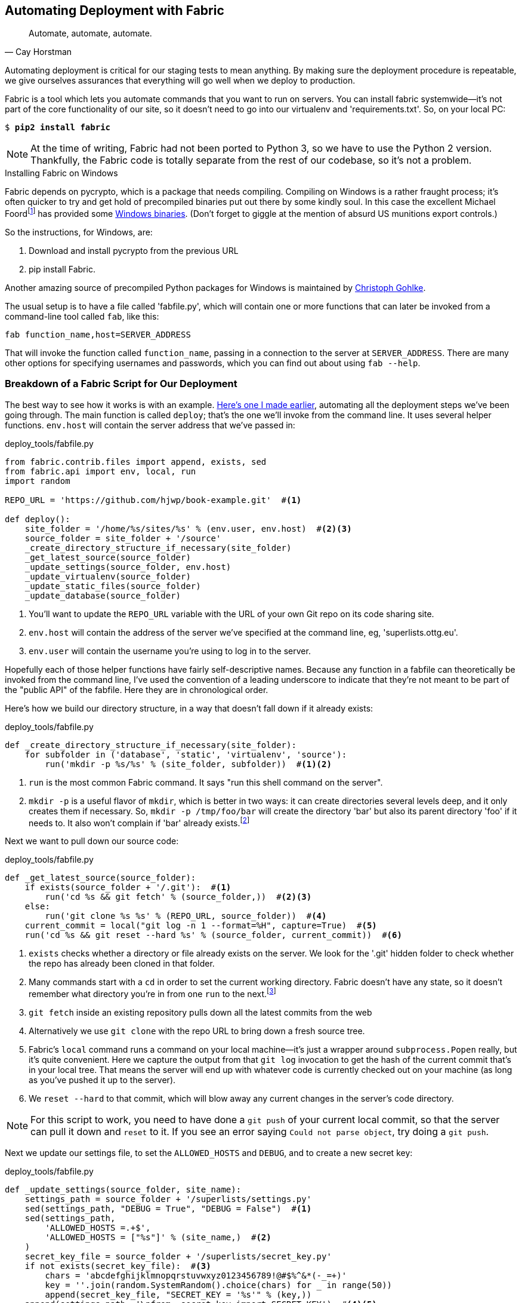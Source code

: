 [[fabric-chapter]]
Automating Deployment with Fabric
---------------------------------




[quote, 'Cay Horstman']
______________________________________________________________
Automate, automate, automate.
______________________________________________________________


Automating deployment is critical for our staging tests to mean anything.
By making sure the deployment procedure is repeatable, we give ourselves
assurances that everything will go well when we deploy to production.


Fabric is a tool which lets you automate commands that you want to run on
servers. You can install fabric systemwide--it's not part of the core
functionality of our site, so it doesn't need to go into our virtualenv and
'requirements.txt'. So, on your local PC:

[subs="specialcharacters,quotes"]
----
$ *pip2 install fabric*
----

NOTE: At the time of writing, Fabric had not been ported to Python 3, so
we have to use the Python 2 version.  Thankfully, the Fabric code is totally
separate from the rest of our codebase, so it's not a problem.

.Installing Fabric on Windows
*******************************************************************************
Fabric depends on pycrypto, which is a package that needs compiling. Compiling
on Windows is a rather fraught process; it's often quicker to try and
get hold of precompiled binaries put out there by some kindly soul.  In this
case the excellent Michael 
Foordfootnote:[Author of the Mock library and maintainer of `unittest`; if the
Python testing world has a rock star, it is he.]
has provided some
http://www.voidspace.org.uk/python/modules.shtml#pycrypto[Windows binaries].
(Don't forget to giggle at the mention of absurd US munitions export controls.)

So the instructions, for Windows, are:

1. Download and install pycrypto from the previous URL
2. pip install Fabric.

Another amazing source of precompiled Python packages for Windows is maintained
by http://www.lfd.uci.edu/~gohlke/pythonlibs/[Christoph Gohlke].

*******************************************************************************

The usual setup is to have a file called 'fabfile.py', which will
contain one or more functions that can later be invoked from a command-line
tool called `fab`, like this:

----
fab function_name,host=SERVER_ADDRESS
----

That will invoke the function called `function_name`, passing in a connection
to the server at `SERVER_ADDRESS`.  There are many other options for specifying
usernames and passwords, which you can find out about using `fab --help`.


Breakdown of a Fabric Script for Our Deployment
~~~~~~~~~~~~~~~~~~~~~~~~~~~~~~~~~~~~~~~~~~~~~~~

The best way to see how it works is with an example.
http://www.bbc.co.uk/cult/classic/bluepeter/valpetejohn/trivia.shtml[Here's one
I made earlier], automating all the deployment steps we've been going through.
The main function is called `deploy`; that's the one we'll invoke from the
command line. It uses several helper functions.  `env.host` will contain the
server address that we've passed in:


[role="sourcecode"]
.deploy_tools/fabfile.py
[source,python]
----
from fabric.contrib.files import append, exists, sed
from fabric.api import env, local, run
import random

REPO_URL = 'https://github.com/hjwp/book-example.git'  #<1>

def deploy():
    site_folder = '/home/%s/sites/%s' % (env.user, env.host)  #<2><3>
    source_folder = site_folder + '/source'
    _create_directory_structure_if_necessary(site_folder)
    _get_latest_source(source_folder)
    _update_settings(source_folder, env.host)
    _update_virtualenv(source_folder)
    _update_static_files(source_folder)
    _update_database(source_folder)

----

<1> You'll want to update the `REPO_URL` variable with the URL of your
    own Git repo on its code sharing site.

<2> `env.host` will contain the address of the server we've specified at the 
    command line, eg, 'superlists.ottg.eu'.

<3> `env.user` will contain the username you're using to log in to the server.


Hopefully each of those helper functions have fairly self-descriptive names.
Because any function in a fabfile can theoretically be invoked from the
command line, I've used the convention of a leading underscore to indicate
that they're not meant to be part of the "public API" of the fabfile. Here
they are in chronological order.

Here's how we build our directory structure, in a way that doesn't fall 
down if it already exists:

[role="sourcecode"]
.deploy_tools/fabfile.py
[source,python]
----
def _create_directory_structure_if_necessary(site_folder):
    for subfolder in ('database', 'static', 'virtualenv', 'source'):
        run('mkdir -p %s/%s' % (site_folder, subfolder))  #<1><2>
----

<1> `run` is the most common Fabric command.  It says "run this shell command
    on the server".

<2> `mkdir -p` is a useful flavor of `mkdir`, which is better in two ways: it 
    can create directories several levels deep, and it only creates them 
    if necessary.  So, `mkdir -p /tmp/foo/bar` will create the directory 'bar'
    but also its parent directory 'foo' if it needs to.  It also won't complain
    if 'bar' already 
    exists.footnote:[If you're wondering why we're building up paths manually
with `%s` instead of the `os.path.join` command we saw earlier, it's because
`path.join` will use backslashes if you run the script from Windows, but we
definitely want forward slashes on the server]


Next we want to pull down our source code:

[role="sourcecode"]
.deploy_tools/fabfile.py
[source,python]
----
def _get_latest_source(source_folder):
    if exists(source_folder + '/.git'):  #<1>
        run('cd %s && git fetch' % (source_folder,))  #<2><3>
    else:
        run('git clone %s %s' % (REPO_URL, source_folder))  #<4>
    current_commit = local("git log -n 1 --format=%H", capture=True)  #<5>
    run('cd %s && git reset --hard %s' % (source_folder, current_commit))  #<6>
----

<1> `exists` checks whether a directory or file already exists on the server.
    We look for the '.git' hidden folder to check whether the repo has already
    been cloned in that folder.

<2> Many commands start with a `cd` in order to set the current working
    directory. Fabric doesn't have any state, so it doesn't remember what
    directory you're in from one `run` to the next.footnote:[There is a Fabric "cd" command, but I figured it was one thing
    too many to add in this chapter.]

<3> `git fetch` inside an existing repository pulls down all the latest commits
    from the web

<4> Alternatively we use `git clone` with the repo URL to bring down a fresh
    source tree.

<5> Fabric's `local` command runs a command on your local machine--it's just
    a wrapper around `subprocess.Popen` really, but it's quite convenient.
    Here we capture the output from that `git log` invocation to get the hash
    of the current commit that's in your local tree.  That means the server
    will end up with whatever code is currently checked out on your machine
    (as long as you've pushed it up to the server).

<6> We `reset --hard` to that commit, which will blow away any current changes
    in the server's code directory.  

NOTE: For this script to work, you need to have done a `git push` of your 
current local commit, so that the server can pull it down and `reset` to it.
If you see an error saying `Could not parse object`, try doing a `git push`.


Next we update our settings file, to set the `ALLOWED_HOSTS` and `DEBUG`, and
to create a new secret key:

[role="sourcecode"]
.deploy_tools/fabfile.py
[source,python]
----
def _update_settings(source_folder, site_name):
    settings_path = source_folder + '/superlists/settings.py'
    sed(settings_path, "DEBUG = True", "DEBUG = False")  #<1>
    sed(settings_path,
        'ALLOWED_HOSTS =.+$',
        'ALLOWED_HOSTS = ["%s"]' % (site_name,)  #<2>
    )
    secret_key_file = source_folder + '/superlists/secret_key.py'
    if not exists(secret_key_file):  #<3>
        chars = 'abcdefghijklmnopqrstuvwxyz0123456789!@#$%^&*(-_=+)'
        key = ''.join(random.SystemRandom().choice(chars) for _ in range(50))
        append(secret_key_file, "SECRET_KEY = '%s'" % (key,))
    append(settings_path, '\nfrom .secret_key import SECRET_KEY')  #<4><5>
----

<1> The Fabric `sed` command does a string substitution in a file; here it's
    changing DEBUG from `True` to `False`.  

<2> And here it is adjusting `ALLOWED_HOSTS`, using a regex to match the 
    right line.

<3> Django uses `SECRET_KEY` for some of its crypto--cookies and CSRF
    protection. It's good practice to make sure the secret key on the server
    is different from the one in your (possibly public) source code repo. This
    code will generate a new key to import into settings, if there isn't one
    there already (once you have a secret key, it should stay the same between
    deploys).  Find out more in the
    https://docs.djangoproject.com/en/1.7/topics/signing/[Django docs].

<4> `append` just adds a line to the end of a file. (It's clever enough not to
    bother if the line is already there, but not clever enough to automatically
    add a newline if the file doesn't end in one. Hence the back-n.)

<5> I'm using a 'relative import' (`from .secret key` instead of `from
    secret_key`) to be absolutely sure we're importing the local module,
    rather than one from somewhere else on `sys.path`. I'll talk a bit
    more about relative imports in the next chapter.
    
NOTE: Other people, such as the eminent authors of the excellent
<<twoscoops,Two Scoops of Django>>, suggest using environment variables to set
things like secret keys; you should use whatever you feel is most secure in
your environment.

Next we create or update the virtualenv:

[role="sourcecode"]
.deploy_tools/fabfile.py
[source,python]
----
def _update_virtualenv(source_folder):
    virtualenv_folder = source_folder + '/../virtualenv'
    if not exists(virtualenv_folder + '/bin/pip'): #<1>
        run('virtualenv --python=python3 %s' % (virtualenv_folder,))
    run('%s/bin/pip install -r %s/requirements.txt' % ( #<2>
            virtualenv_folder, source_folder
    ))
----


<1> We look inside the virtualenv folder for the `pip` executable as a way of
    checking whether it already exists.

<2> Then we use `pip install -r` like we did earlier.


Updating static files is a single command:

[role="sourcecode"]
deploy_tools/fabfile.py

[role="small-code"]
[source,python]
----
def _update_static_files(source_folder):
    run('cd %s && ../virtualenv/bin/python3 manage.py collectstatic --noinput' % ( # <1>
        source_folder,
    ))
----

<1> We use the virtualenv binaries folder whenever we need to run a Django 
    'manage.py' command, to make sure we get the virtualenv version of Django,
    not the system one.

Finally, we update the database with `manage.py migrate`:

[role="sourcecode"]
.deploy_tools/fabfile.py
[source,python]
----
def _update_database(source_folder):
    run('cd %s && ../virtualenv/bin/python3 manage.py migrate --noinput' % (
        source_folder,
    ))
----


Trying It Out
~~~~~~~~~~~~~

We can try this command out on our existing staging site--the script should
work for an existing site as well as for a new one.  If you like words with
Latin roots, you might describe it as idempotent, which means it does nothing
if run twice...

[subs="specialcharacters,macros"]
----
$ pass:quotes[*cd deploy_tools*]
$ pass:quotes[*fab deploy:host=elspeth@superlists-staging.ottg.eu*]

[superlists-staging.ottg.eu] Executing task 'deploy'
[superlists-staging.ottg.eu] run: mkdir -p /home/elspeth/sites/superlists-stagin
[superlists-staging.ottg.eu] run: mkdir -p /home/elspeth/sites/superlists-stagin
[superlists-staging.ottg.eu] run: mkdir -p /home/elspeth/sites/superlists-stagin
[superlists-staging.ottg.eu] run: mkdir -p /home/elspeth/sites/superlists-stagin
[superlists-staging.ottg.eu] run: mkdir -p /home/elspeth/sites/superlists-stagin
[superlists-staging.ottg.eu] run: cd /home/elspeth/sites/superlists-staging.ottg
[localhost] local: git log -n 1 --format=%H
[superlists-staging.ottg.eu] run: cd /home/elspeth/sites/superlists-staging.ottg
[superlists-staging.ottg.eu] out: HEAD is now at 85a6c87 Add a fabfile for autom
[superlists-staging.ottg.eu] out: 

[superlists-staging.ottg.eu] run: sed -i.bak -r -e 's/DEBUG = True/DEBUG = False
[superlists-staging.ottg.eu] run: echo 'ALLOWED_HOSTS = ["superlists-staging.ott
[superlists-staging.ottg.eu] run: echo 'SECRET_KEY = '\\''4p2u8fi6)bltep(6nd_3tt
[superlists-staging.ottg.eu] run: echo 'from .secret_key import SECRET_KEY' >> "

[superlists-staging.ottg.eu] run: /home/elspeth/sites/superlists-staging.ottg.eu
[superlists-staging.ottg.eu] out: Requirement already satisfied (use --upgrade t
[superlists-staging.ottg.eu] out: Requirement already satisfied (use --upgrade t
[superlists-staging.ottg.eu] out: Cleaning up...
[superlists-staging.ottg.eu] out: 

[superlists-staging.ottg.eu] run: cd /home/elspeth/sites/superlists-staging.ottg
[superlists-staging.ottg.eu] out: 
[superlists-staging.ottg.eu] out: 0 static files copied, 11 unmodified.
[superlists-staging.ottg.eu] out: 

[superlists-staging.ottg.eu] run: cd /home/elspeth/sites/superlists-staging.ottg
[superlists-staging.ottg.eu] out: Creating tables ...
[superlists-staging.ottg.eu] out: Installing custom SQL ...
[superlists-staging.ottg.eu] out: Installing indexes ...
[superlists-staging.ottg.eu] out: Installed 0 object(s) from 0 fixture(s)
[superlists-staging.ottg.eu] out: 
Done.
Disconnecting from superlists-staging.ottg.eu... done.
----

Awesome.  I love making computers spew out pages and pages of output like that
(in fact I find it hard to stop myself from making little 70s computer '<brrp,
brrrp, brrrp>' noises like Mother in Alien).  If we look through it
we can see it is doing our bidding: the `mkdir -p` commands go through
happily, even though the directories already exist.  Next `git pull` pulls down
the couple of commits we just made.  The `sed` and `echo >>` modify our
'settings.py'. Then `pip3 install -r requirements.txt`, completes happily,
noting that the existing virtualenv already has all the packages we need.
`collectstatic` also notices that the static files are all already there, and
finally the `migrate` completes without a hitch.


.Fabric Configuration
*******************************************************************************
If you are using an SSH key to log in, are storing it in the default location,
and are using the same username on the server as locally, then Fabric should
"just work".  If you aren't there are several tweaks you may need to apply
in order to get the `fab` command to do your bidding. They revolve around the username, the location of the SSH key to use, or the password.

You can pass these in to Fabric at the command line.  Check out:

[subs="specialcharacters,quotes"]
----
$ *fab --help*
----

Or see the http://docs.fabfile.org[Fabric documentation] for more info.

*******************************************************************************



Deploying to Live
^^^^^^^^^^^^^^^^^

So, let's try using it for our live site!

[subs="specialcharacters,macros"]
----
$ pass:quotes[*fab deploy:host=elspeth@superlists.ottg.eu*]

$ fab deploy --host=superlists.ottg.eu
[superlists.ottg.eu] Executing task 'deploy'
[superlists.ottg.eu] run: mkdir -p /home/elspeth/sites/superlists.ottg.eu
[superlists.ottg.eu] run: mkdir -p /home/elspeth/sites/superlists.ottg.eu/database
[superlists.ottg.eu] run: mkdir -p /home/elspeth/sites/superlists.ottg.eu/static
[superlists.ottg.eu] run: mkdir -p /home/elspeth/sites/superlists.ottg.eu/virtualenv
[superlists.ottg.eu] run: mkdir -p /home/elspeth/sites/superlists.ottg.eu/source
[superlists.ottg.eu] run: git clone https://github.com/hjwp/book-example.git /home/elspeth/sites/superlists.ottg.eu/source
[superlists.ottg.eu] out: Cloning into '/home/elspeth/sites/superlists.ottg.eu/source'...
[superlists.ottg.eu] out: remote: Counting objects: 3128, done.
[superlists.ottg.eu] out: Receiving objects:   0% (1/3128)   
[...]
[superlists.ottg.eu] out: Receiving objects: 100% (3128/3128), 2.60 MiB | 829 KiB/s, done.
[superlists.ottg.eu] out: Resolving deltas: 100% (1545/1545), done.
[superlists.ottg.eu] out: 

[localhost] local: git log -n 1 --format=%H
[superlists.ottg.eu] run: cd /home/elspeth/sites/superlists.ottg.eu/source && git reset --hard 6c8615b6df4d766cb1f54d17d570e42d2db678f7
[superlists.ottg.eu] out: HEAD is now at 6c8615b use a secret key file
[superlists.ottg.eu] out: 

[superlists.ottg.eu] run: sed -i.bak -r -e 's/DEBUG = True/DEBUG = False/g' "$(echo /home/elspeth/sites/superlists.ottg.eu/source/superlists/settings.py)"
[superlists.ottg.eu] run: echo 'ALLOWED_HOSTS = ["superlists.ottg.eu"]' >> "$(echo /home/elspeth/sites/superlists.ottg.eu/source/superlists/settings.py)"
[superlists.ottg.eu] run: echo 'SECRET_KEY = '\\''mqu(ffwid5vleol%ke^jil*x1mkj-44wz(7$f&^q2p15^4a(u!'\\''' >> "$(echo /home/elspeth/sites/superlists.ottg.eu/source/superlists/secret_key.py)"
[superlists.ottg.eu] run: echo 'from .secret_key import SECRET_KEY' >> "$(echo /home/elspeth/sites/superlists.ottg.eu/source/superlists/settings.py)"
[superlists.ottg.eu] run: virtualenv --python=python3 /home/elspeth/sites/superlists.ottg.eu/source/../virtualenv
[superlists.ottg.eu] out: Already using interpreter /usr/bin/python3
[superlists.ottg.eu] out: Using base prefix '/usr'
[superlists.ottg.eu] out: New python executable in /home/elspeth/sites/superlists.ottg.eu/source/../virtualenv/bin/python3
[superlists.ottg.eu] out: Also creating executable in /home/elspeth/sites/superlists.ottg.eu/source/../virtualenv/bin/python
[superlists.ottg.eu] out: Installing Setuptools..............................................................................................................................................................................................................................done.
[superlists.ottg.eu] out: Installing Pip.....................................................................................................................................................................................................................................................................................................................................done.
[superlists.ottg.eu] out: 

[superlists.ottg.eu] run: /home/elspeth/sites/superlists.ottg.eu/source/../virtualenv/bin/pip install -r /home/elspeth/sites/superlists.ottg.eu/source/requirements.txt
[superlists.ottg.eu] out: Downloading/unpacking Django==1.7 (from -r /home/elspeth/sites/superlists.ottg.eu/source/requirements.txt (line 1))
[superlists.ottg.eu] out:   Downloading Django-1.7.tar.gz (8.0MB): 
[...]
[superlists.ottg.eu] out:   Downloading Django-1.7.tar.gz (8.0MB): 100%  8.0MB
[superlists.ottg.eu] out:   Running setup.py egg_info for package Django
[superlists.ottg.eu] out:     
[superlists.ottg.eu] out:     warning: no previously-included files matching '__pycache__' found under directory '*'
[superlists.ottg.eu] out:     warning: no previously-included files matching '*.py[co]' found under directory '*'
[superlists.ottg.eu] out: Downloading/unpacking gunicorn==17.5 (from -r /home/elspeth/sites/superlists.ottg.eu/source/requirements.txt (line 2))
[superlists.ottg.eu] out:   Downloading gunicorn-17.5.tar.gz (367kB): 100%  367kB
[...]
[superlists.ottg.eu] out:   Downloading gunicorn-17.5.tar.gz (367kB): 367kB downloaded
[superlists.ottg.eu] out:   Running setup.py egg_info for package gunicorn
[superlists.ottg.eu] out:     
[superlists.ottg.eu] out: Installing collected packages: Django, gunicorn
[superlists.ottg.eu] out:   Running setup.py install for Django
[superlists.ottg.eu] out:     changing mode of build/scripts-3.3/django-admin.py from 664 to 775
[superlists.ottg.eu] out:     
[superlists.ottg.eu] out:     warning: no previously-included files matching '__pycache__' found under directory '*'
[superlists.ottg.eu] out:     warning: no previously-included files matching '*.py[co]' found under directory '*'
[superlists.ottg.eu] out:     changing mode of /home/elspeth/sites/superlists.ottg.eu/virtualenv/bin/django-admin.py to 775
[superlists.ottg.eu] out:   Running setup.py install for gunicorn
[superlists.ottg.eu] out:     
[superlists.ottg.eu] out:     Installing gunicorn_paster script to /home/elspeth/sites/superlists.ottg.eu/virtualenv/bin
[superlists.ottg.eu] out:     Installing gunicorn script to /home/elspeth/sites/superlists.ottg.eu/virtualenv/bin
[superlists.ottg.eu] out:     Installing gunicorn_django script to /home/elspeth/sites/superlists.ottg.eu/virtualenv/bin
[superlists.ottg.eu] out: Successfully installed Django gunicorn
[superlists.ottg.eu] out: Cleaning up...
[superlists.ottg.eu] out: 

[superlists.ottg.eu] run: cd /home/elspeth/sites/superlists.ottg.eu/source && ../virtualenv/bin/python3 manage.py collectstatic --noinput
[superlists.ottg.eu] out: Copying '/home/elspeth/sites/superlists.ottg.eu/source/lists/static/base.css'
[superlists.ottg.eu] out: Copying '/home/elspeth/sites/superlists.ottg.eu/source/lists/static/bootstrap/fonts/glyphicons-halflings-regular.ttf'
[...]
[superlists.ottg.eu] out: Copying '/home/elspeth/sites/superlists.ottg.eu/source/lists/static/bootstrap/css/bootstrap.css'
[superlists.ottg.eu] out: 
[superlists.ottg.eu] out: 11 static files copied.
[superlists.ottg.eu] out: 

[superlists.ottg.eu] run: cd /home/elspeth/sites/superlists.ottg.eu/source && ../virtualenv/bin/python3 manage.py migrate --noinput
[superlists.ottg.eu] out: Creating tables ...
[superlists.ottg.eu] out: Creating table auth_permission
[...]
[superlists.ottg.eu] out: Creating table lists_item
[superlists.ottg.eu] out: Installing custom SQL ...
[superlists.ottg.eu] out: Installing indexes ...
[superlists.ottg.eu] out: Installed 0 object(s) from 0 fixture(s)
[superlists.ottg.eu] out: 


Done.
Disconnecting from superlists.ottg.eu... done.

----


'Brrp brrp brpp'. You can see the script follows a slightly different path,
doing a `git clone` to bring down a brand new repo instead of a `git pull`.
It also needs to set up a new virtualenv from scratch, including a fresh
install of pip and Django. The `collectstatic` actually creates new files this
time, and the `migrate` seems to have worked too.


Nginx and Gunicorn Config Using sed
^^^^^^^^^^^^^^^^^^^^^^^^^^^^^^^^^^^

What else do we need to do to get our live site into production? We refer to
our provisioning notes, which tell us to use the template files to create our
Nginx virtual host and the Upstart script.  How about a little Unix
command-line magic?

[role="server-commands"]
[subs="specialcharacters,quotes"]
----
elspeth@server:$ *sed "s/SITENAME/superlists.ottg.eu/g" \
    deploy_tools/nginx.template.conf | sudo tee \
    /etc/nginx/sites-available/superlists.ottg.eu*
----

`sed` ("stream editor") takes a stream of text and performs edits on it. It's
no accident that the fabric string substitution command has the same name.  In
this case we ask it to substitute the string 'SITENAME' for the address of our
site, with the `s/replaceme/withthis/g` syntax.  We pipe (`|`) the output of
that to a root-user process (`sudo`), which uses `tee` to write what's piped to it
to a file, in this case the Nginx sites-available virtualhost config file.

We can now activate that file:

[role="server-commands"]
[subs="specialcharacters,quotes"]
----
elspeth@server:$ *sudo ln -s ../sites-available/superlists.ottg.eu \
    /etc/nginx/sites-enabled/superlists.ottg.eu*
----

Now we write the upstart script:

[role="server-commands"]
[subs="specialcharacters,quotes"]
----
elspeth@server: *sed "s/SITENAME/superlists.ottg.eu/g" \
    deploy_tools/gunicorn-upstart.template.conf | sudo tee \
    /etc/init/gunicorn-superlists.ottg.eu.conf*
----

And now we start both services:

[role="server-commands"]
[subs="specialcharacters,quotes"]
----
elspeth@server:$ *sudo service nginx reload*
elspeth@server:$ *sudo start gunicorn-superlists.ottg.eu*
----

And we take a look at our site.  It works, hooray! 

Let's add the fabfile to our repo:

[subs="specialcharacters,quotes"]
----
$ *git add deploy_tools/fabfile.py*
$ *git commit -m "Add a fabfile for automated deploys"*
----


Git Tag the Release
~~~~~~~~~~~~~~~~~~~

One final bit of admin.  In order to preserve a historical marker,
we'll use Git tags to mark the state of the codebase that reflects
what's currently live on the server:

[subs="specialcharacters,quotes"]
----
$ *git tag LIVE*
$ *export TAG=`date +DEPLOYED-%F/%H%M`*  # this generates a timestamp
$ *echo $TAG* # should show "DEPLOYED-" and then the timestamp
$ *git tag $TAG*
$ *git push origin LIVE $TAG* # pushes the tags up
----

Now it's easy, at any time, to check what the difference is between
our current codebase and what's live on the servers.  This will come
in useful in a few chapters, when we look at database migrations. Have
a look at the tag in the history:

[subs="specialcharacters,quotes"]
----
$ *git log --graph --oneline --decorate*
----


Anyway, you now have a live website!  Tell all your friends!  Tell your mum, if
no one else is interested! And, in the next chapter, it's back to coding
again.


Further Reading
~~~~~~~~~~~~~~~

There's no such thing as the One True Way in deployment, and I'm no grizzled
expert in any case.  I've tried to set you off on a reasonably sane path, but
there's plenty of things you could do differently, and lots, lots more to learn
besides.  Here are some articles I used for inspiration:

* <<python-deployments,Solid Python Deployments for Everybody>> by Hynek Schlawack

* <<gitric,Git-based fabric deployments are awesome>> by Dan Bravender

* The deployment chapter of <<twoscoops,Two Scoops of Django>> by Dan
  Greenfield and Audrey Roy

For some ideas on how you might go about automating the provisioning step,
and an alternative to Fabric called Ansible, go check out <<appendix3>>.


.Automated Deployments
*******************************************************************************

Fabric::
    Fabric lets you run commands on servers from inside Python scripts. This
    is a great tool for automating server admin tasks.

Idempotency::
    If your deployment script is deploying to existing servers, you need to
    design them so that they work against a fresh installation 'and' against
    a server that's already configured.

Keep config files under source control::
    Make sure your only copy of a config file isn't on the server!  They
    are critical to your application, and should be under version control
    like anything else.

Automating provisioning::
    Ultimately, 'everything' should be automated, and that includes spinning up
    brand new servers and ensuring they have all the right software installed.
    This will involve interacting with the API of your hosting provider.

Configuration management tools::
    Fabric is very flexible, but its logic is still based on scripting. More
    advanced tools take a more "declarative" approach, and can make your life
    even easier.  Ansible and Vagrant are two worth checking out (see
    <<appendix3>>), but there are many more (Chef, Puppet, Salt, Juju...).
    
*******************************************************************************

